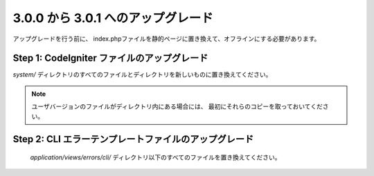 ###################################
3.0.0 から 3.0.1 へのアップグレード
###################################

アップグレードを行う前に、
index.phpファイルを静的ページに置き換えて、オフラインにする必要があります。

Step 1: CodeIgniter ファイルのアップグレード
============================================

*system/* ディレクトリのすべてのファイルとディレクトリを新しいものに置き換えてください。

.. note:: ユーザバージョンのファイルがディレクトリ内にある場合には、
	最初にそれらのコピーを取っておいてください。

Step 2: CLI エラーテンプレートファイルのアップグレード
======================================================

 *application/views/errors/cli/* ディレクトリ以下のすべてのファイルを置き換えてください。